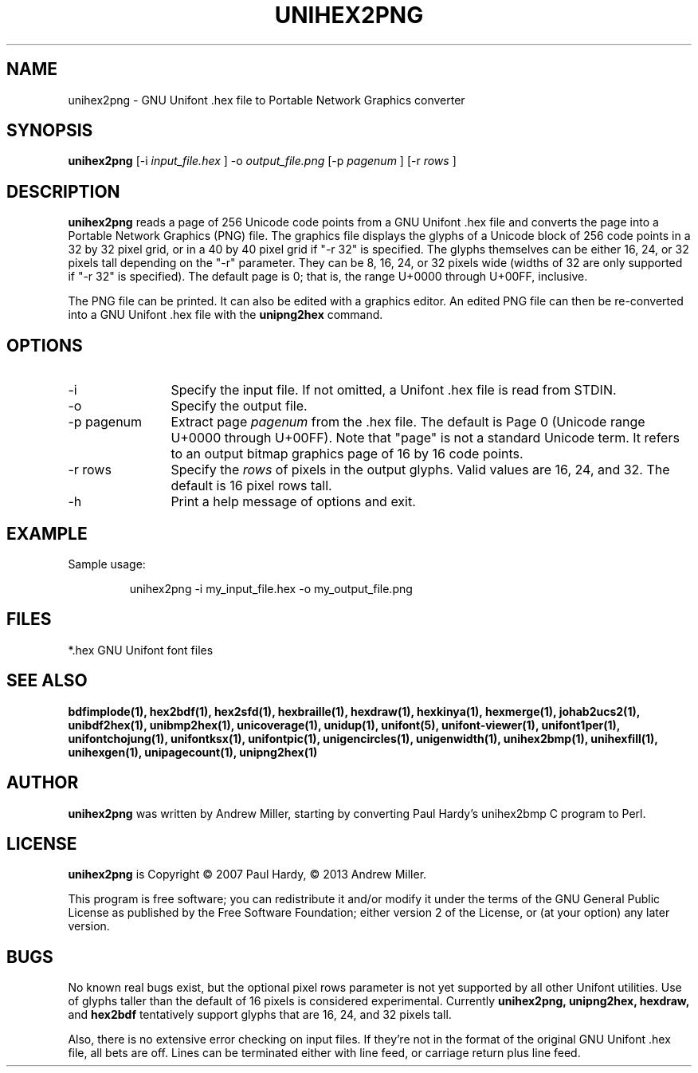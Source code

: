 .TH UNIHEX2PNG 1 "2013 Nov 09"
.SH NAME
unihex2png \- GNU Unifont .hex file to Portable Network Graphics converter
.SH SYNOPSIS
.br
.B unihex2png
[\-i
.I input_file.hex
]
\-o
.I output_file.png
[\-p 
.I pagenum
] [\-r
.I rows
]
.SH DESCRIPTION
.B unihex2png
reads a page of 256 Unicode code points from a GNU Unifont .hex file
and converts the page into a Portable Network Graphics (PNG) file.
The graphics file displays the glyphs
of a Unicode block of 256 code points in a 32 by 32 pixel grid,
or in a 40 by 40 pixel grid if "\-r 32" is specified.
The glyphs themselves can be either 16, 24, or 32 pixels tall depending on
the "\-r" parameter.  They can be 8, 16, 24, or 32 pixels wide (widths of 32
are only supported if "\-r 32" is specified).
The default page is 0; that is, the range U+0000 through U+00FF, inclusive.
.PP
The PNG file can be printed.  It can also be edited with a graphics editor.
An edited PNG file can then be re-converted into a GNU Unifont .hex file
with the
.B unipng2hex
command.
.SH OPTIONS
.TP 12
\-i
Specify the input file.  If not omitted, a Unifont .hex file
is read from STDIN.
.TP
\-o
Specify the output file.
.TP
\-p pagenum
Extract page
.I pagenum
from the .hex file.  The default is Page 0 (Unicode range
U+0000 through U+00FF).  Note that "page" is not a standard
Unicode term.  It refers to an output bitmap graphics page of
16 by 16 code points.
.TP
\-r rows
Specify the
.I rows
of pixels in the output glyphs.  Valid values are 16, 24, and 32.
The default is 16 pixel rows tall.
.TP
\-h
Print a help message of options and exit.
.SH EXAMPLE
Sample usage:
.PP
.RS
unihex2png \-i my_input_file.hex \-o my_output_file.png
.RE
.SH FILES
*.hex GNU Unifont font files
.SH SEE ALSO
.BR bdfimplode(1),
.BR hex2bdf(1),
.BR hex2sfd(1),
.BR hexbraille(1),
.BR hexdraw(1),
.BR hexkinya(1),
.BR hexmerge(1),
.BR johab2ucs2(1),
.BR unibdf2hex(1),
.BR unibmp2hex(1),
.BR unicoverage(1),
.BR unidup(1),
.BR unifont(5),
.BR unifont-viewer(1),
.BR unifont1per(1),
.BR unifontchojung(1),
.BR unifontksx(1),
.BR unifontpic(1),
.BR unigencircles(1),
.BR unigenwidth(1),
.BR unihex2bmp(1),
.BR unihexfill(1),
.BR unihexgen(1),
.BR unipagecount(1),
.BR unipng2hex(1)
.SH AUTHOR
.B unihex2png
was written by Andrew Miller, starting by converting Paul Hardy's unihex2bmp
C program to Perl.
.SH LICENSE
.B unihex2png
is Copyright \(co 2007 Paul Hardy, \(co 2013 Andrew Miller.
.PP
This program is free software; you can redistribute it and/or modify
it under the terms of the GNU General Public License as published by
the Free Software Foundation; either version 2 of the License, or
(at your option) any later version.
.SH BUGS
No known real bugs exist, but the optional pixel rows parameter is not
yet supported by all other Unifont utilities.  Use of glyphs taller than
the default of 16 pixels is considered experimental.  Currently
.B unihex2png, unipng2hex, hexdraw,
and
.B hex2bdf
tentatively support glyphs that are 16, 24, and 32 pixels tall.
.PP
Also, there is no
extensive error checking on input files.  If they're not in the
format of the original GNU Unifont .hex file, all bets are off.
Lines can be terminated either with line feed, or
carriage return plus line feed.
